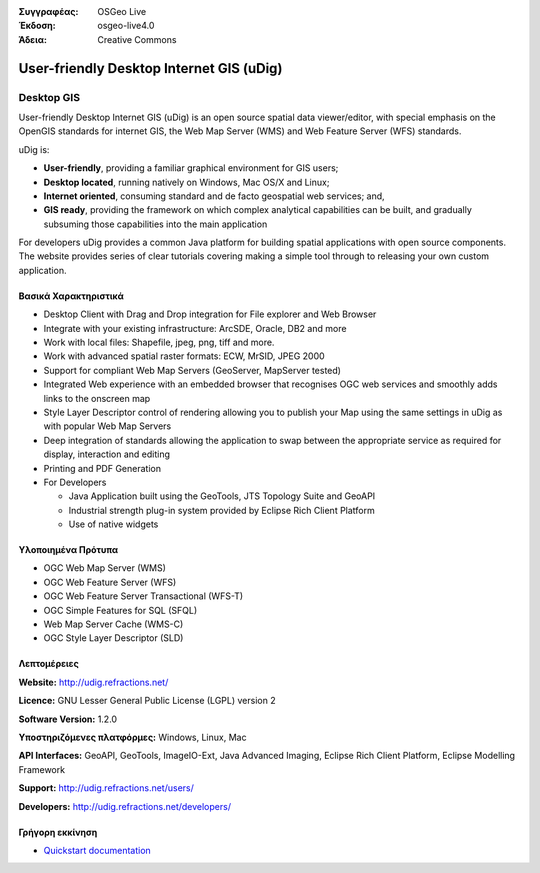 :Συγγραφέας: OSGeo Live
:Έκδοση: osgeo-live4.0
:Άδεια: Creative Commons

.. _udig_overview:

.. image:: images/project_logos/logo-uDig.png
  :scale: 30
  :alt: udig logo
  :align: right
  :target: http://udig.refractions.net/

User-friendly Desktop Internet GIS (uDig)
=========================================

Desktop GIS
~~~~~~~~~~~

.. image:: images/screenshots/1024x768/udig-overview.png
  :scale: 50
  :alt: udig workshop
  :align: right

User-friendly Desktop Internet GIS (uDig) is an open source spatial data viewer/editor, with special emphasis on the OpenGIS standards for internet GIS, the Web Map Server (WMS) and Web Feature Server (WFS) standards.

uDig is:

* **User-friendly**, providing a familiar graphical environment for GIS users;
* **Desktop located**, running natively on Windows, Mac OS/X and Linux;
* **Internet oriented**, consuming standard and de facto geospatial web services; and,
* **GIS ready**, providing the framework on which complex analytical capabilities can be built, and gradually subsuming those capabilities into the main application

For developers uDig provides a common Java platform for building spatial applications with open source components. The website provides series of clear tutorials covering making a simple tool through to releasing your own custom application.

Βασικά Χαρακτηριστικά
-------------

* Desktop Client with Drag and Drop integration for File explorer and Web Browser
* Integrate with your existing infrastructure: ArcSDE, Oracle, DB2 and more
* Work with local files: Shapefile, jpeg, png, tiff and more.
* Work with advanced spatial raster formats: ECW, MrSID, JPEG 2000
* Support for compliant Web Map Servers (GeoServer, MapServer tested)
* Integrated Web experience with an embedded browser that recognises OGC web
  services and smoothly adds links to the onscreen map
* Style Layer Descriptor control of rendering allowing you to publish your Map using the same
  settings in uDig as with popular Web Map Servers
* Deep integration of standards allowing the application to swap between the appropriate service
  as required for display, interaction and editing
* Printing and PDF Generation
* For Developers
  
  * Java Application built using the GeoTools, JTS Topology Suite and GeoAPI
  * Industrial strength plug-in system provided by Eclipse Rich Client Platform 
  * Use of native widgets

Υλοποιημένα Πρότυπα
---------------------

* OGC Web Map Server (WMS)
* OGC Web Feature Server (WFS)
* OGC Web Feature Server Transactional (WFS-T)
* OGC Simple Features for SQL (SFQL)
* Web Map Server Cache (WMS-C)
* OGC Style Layer Descriptor (SLD)

Λεπτομέρειες
-------

**Website:** http://udig.refractions.net/

**Licence:** GNU Lesser General Public License (LGPL) version 2

**Software Version:** 1.2.0

**Υποστηριζόμενες πλατφόρμες:** Windows, Linux, Mac

**API Interfaces:** GeoAPI, GeoTools, ImageIO-Ext, Java Advanced Imaging, Eclipse Rich Client Platform, Eclipse Modelling Framework

**Support:** http://udig.refractions.net/users/

**Developers:** http://udig.refractions.net/developers/


Γρήγορη εκκίνηση
----------

* `Quickstart documentation <../quickstart/udig_quickstart.html>`_


